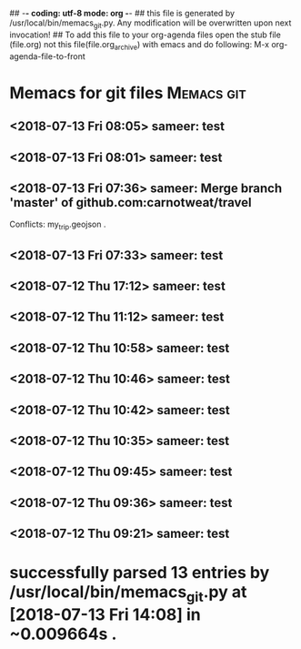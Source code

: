 ## -*- coding: utf-8 mode: org -*-
## this file is generated by /usr/local/bin/memacs_git.py. Any modification will be overwritten upon next invocation!
## To add this file to your org-agenda files open the stub file  (file.org) not this file(file.org_archive) with emacs and do following: M-x org-agenda-file-to-front
* Memacs for git files           :Memacs:git:
** <2018-07-13 Fri 08:05> sameer: test
   :PROPERTIES:
   :COMMIT:     2fe6ddb82f9fddbdf5a1e63e438a119f60964654
   :TREE:       eb8bc5776f4eb9d96944e8abe6ee65434638bfc8
   :COMMITTER:  sameer <sameer@zeroid.bit> 1531449333 +0530
   :PARENT:     ce719e734c0e1c1d90ab2b7e0f5231d9044efa70
   :AUTHOR:     sameer <sameer@zeroid.bit> 1531449333 +0530
   :ID:         82d1207fad7ceed6f3654f223c95069668ed09ff
   :END:

** <2018-07-13 Fri 08:01> sameer: test
   :PROPERTIES:
   :COMMIT:     ce719e734c0e1c1d90ab2b7e0f5231d9044efa70
   :TREE:       e56997bad77210f50d2af97f634438a866b0c4a7
   :COMMITTER:  sameer <sameer@zeroid.bit> 1531449100 +0530
   :PARENT:     584aacb37b0b2bce7c536dbd6347f1833d0ecf4d
   :AUTHOR:     sameer <sameer@zeroid.bit> 1531449100 +0530
   :ID:         8ad4e9974ca774871dd46edda3b611dea4091ec3
   :END:

** <2018-07-13 Fri 07:36> sameer: Merge branch 'master' of github.com:carnotweat/travel
   :PROPERTIES:
   :COMMIT:     584aacb37b0b2bce7c536dbd6347f1833d0ecf4d
   :TREE:       67b0083022dad892cf69fe4670623b25600c42e2
   :COMMITTER:  sameer <sameer@zeroid.bit> 1531447583 +0530
   :PARENT:     4c14b5fc805be5c3af30e577e4d988ab2f385f9b
   :AUTHOR:     sameer <sameer@zeroid.bit> 1531447583 +0530
   :ID:         b91ea8f17ae2538f24423f3c350741106792ba03
   :END:

   Conflicts:
   my_trip.geojson
   .
** <2018-07-13 Fri 07:33> sameer: test
   :PROPERTIES:
   :COMMIT:     062a6f781406d7e612b036d67802a2968943b108
   :TREE:       e56997bad77210f50d2af97f634438a866b0c4a7
   :COMMITTER:  sameer <sameer@zeroid.bit> 1531447396 +0530
   :AUTHOR:     sameer <sameer@zeroid.bit> 1531447396 +0530
   :ID:         d1bb381b5957645bc3563cc06b1b947aa4bc9104
   :END:

** <2018-07-12 Thu 17:12> sameer: test
   :PROPERTIES:
   :COMMIT:     4c14b5fc805be5c3af30e577e4d988ab2f385f9b
   :TREE:       3b36832d890617b3b15f9d5dea4c12d9212f77cc
   :COMMITTER:  sameer <sameer@zeroid.bit> 1531395742 +0530
   :PARENT:     f387a269787911e3e22c79b4f81d4d89d4591e48
   :AUTHOR:     sameer <sameer@zeroid.bit> 1531395742 +0530
   :ID:         f78f22d9997223683def5ecf31a718789891adb2
   :END:

** <2018-07-12 Thu 11:12> sameer: test
   :PROPERTIES:
   :COMMIT:     f387a269787911e3e22c79b4f81d4d89d4591e48
   :TREE:       f6be85beb5b4493b7f6174ea2146a4f7d7ba80b6
   :COMMITTER:  sameer <sameer@zeroid.bit> 1531374138 +0530
   :PARENT:     e9420a7e672406c74964e811539f07db312819a5
   :AUTHOR:     sameer <sameer@zeroid.bit> 1531374138 +0530
   :ID:         92a88277916d0d9f71e4a8da5139d7b1dc9986cb
   :END:

** <2018-07-12 Thu 10:58> sameer: test
   :PROPERTIES:
   :COMMIT:     e9420a7e672406c74964e811539f07db312819a5
   :TREE:       0bee67808a7bcb77aba0032cb7d49e67c2649dde
   :COMMITTER:  sameer <sameer@zeroid.bit> 1531373339 +0530
   :PARENT:     06ea65852c66ea5c2585ec0272964c87438af994
   :AUTHOR:     sameer <sameer@zeroid.bit> 1531373339 +0530
   :ID:         35c74c4ee7a5a72bafaa8c8ec2b22dda677fb457
   :END:

** <2018-07-12 Thu 10:46> sameer: test
   :PROPERTIES:
   :COMMIT:     06ea65852c66ea5c2585ec0272964c87438af994
   :TREE:       61691ee2562a39e1a4aac0c936ddaae178d2d0f3
   :COMMITTER:  sameer <sameer@zeroid.bit> 1531372561 +0530
   :PARENT:     6bf3ecc2cb225f252d5a23fef6b296fe17c900d0
   :AUTHOR:     sameer <sameer@zeroid.bit> 1531372561 +0530
   :ID:         13f87552516b941ec26001e5db2907e73483ac43
   :END:

** <2018-07-12 Thu 10:42> sameer: test
   :PROPERTIES:
   :COMMIT:     6bf3ecc2cb225f252d5a23fef6b296fe17c900d0
   :TREE:       12138d09053f455988c82999c402fe4ceeb61928
   :COMMITTER:  sameer <sameer@zeroid.bit> 1531372364 +0530
   :PARENT:     2c76a76564ea79da0f78f51da57ba45800b8d4eb
   :AUTHOR:     sameer <sameer@zeroid.bit> 1531372364 +0530
   :ID:         b16f0e8505a8543fc5cb751750e8ca342b33a780
   :END:

** <2018-07-12 Thu 10:35> sameer: test
   :PROPERTIES:
   :COMMIT:     2c76a76564ea79da0f78f51da57ba45800b8d4eb
   :TREE:       165c5dd784cbbcb973c4cecac82f2d4e53779ace
   :COMMITTER:  sameer <sameer@zeroid.bit> 1531371922 +0530
   :PARENT:     5ac6936ccd2439c56f4be497ea7469e4707195a0
   :AUTHOR:     sameer <sameer@zeroid.bit> 1531371922 +0530
   :ID:         ac47e368ff8eaaf07451ae673a169971be7dbee1
   :END:

** <2018-07-12 Thu 09:45> sameer: test
   :PROPERTIES:
   :COMMIT:     5ac6936ccd2439c56f4be497ea7469e4707195a0
   :TREE:       0fa11eabbefd2b56eeb231c9a138def05b5896c0
   :COMMITTER:  sameer <sameer@zeroid.bit> 1531368900 +0530
   :PARENT:     987a06c9aa888e44fd55645cd2d98a2ebe6ee396
   :AUTHOR:     sameer <sameer@zeroid.bit> 1531368900 +0530
   :ID:         5cf21147fe5e99934123149c49a0f5783e7a5b9c
   :END:

** <2018-07-12 Thu 09:36> sameer: test
   :PROPERTIES:
   :COMMIT:     987a06c9aa888e44fd55645cd2d98a2ebe6ee396
   :TREE:       4a2c2454d69510fd87e6aba40d3221ade8727852
   :COMMITTER:  sameer <sameer@zeroid.bit> 1531368392 +0530
   :PARENT:     2a586a860e48b70d6c70ef4b0eb1ad49a97b2a8d
   :AUTHOR:     sameer <sameer@zeroid.bit> 1531368392 +0530
   :ID:         3ca0406471506f556c1fce9c7700f807010aeff7
   :END:

** <2018-07-12 Thu 09:21> sameer: test
   :PROPERTIES:
   :COMMIT:     2a586a860e48b70d6c70ef4b0eb1ad49a97b2a8d
   :TREE:       6d6e3043d9b101016f023aa3bac09866741762b8
   :COMMITTER:  sameer <sameer@zeroid.bit> 1531367480 +0530
   :AUTHOR:     sameer <sameer@zeroid.bit> 1531367480 +0530
   :ID:         c50ae69a7d26f6eeec9bcf9f071315a2fa17e463
   :END:

* successfully parsed 13 entries by /usr/local/bin/memacs_git.py at [2018-07-13 Fri 14:08] in ~0.009664s .
